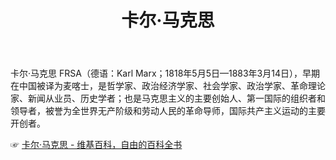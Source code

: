 :PROPERTIES:
:ID:       a610a2b0-9a51-4a10-b516-586a15532219
:END:
#+TITLE: 卡尔·马克思

卡尔·马克思 FRSA（德语：Karl Marx；1818年5月5日—1883年3月14日），早期在中国被译为麦喀士，是哲学家、政治经济学家、社会学家、政治学家、革命理论家、新闻从业员、历史学者；也是马克思主义的主要创始人、第一国际的组织者和领导者，被誉为全世界无产阶级和劳动人民的革命导师，国际共产主义运动的主要开创者。

☞ [[https://zh.wikipedia.org/wiki/%E5%8D%A1%E5%B0%94%C2%B7%E9%A9%AC%E5%85%8B%E6%80%9D][卡尔·马克思 - 维基百科，自由的百科全书]]

